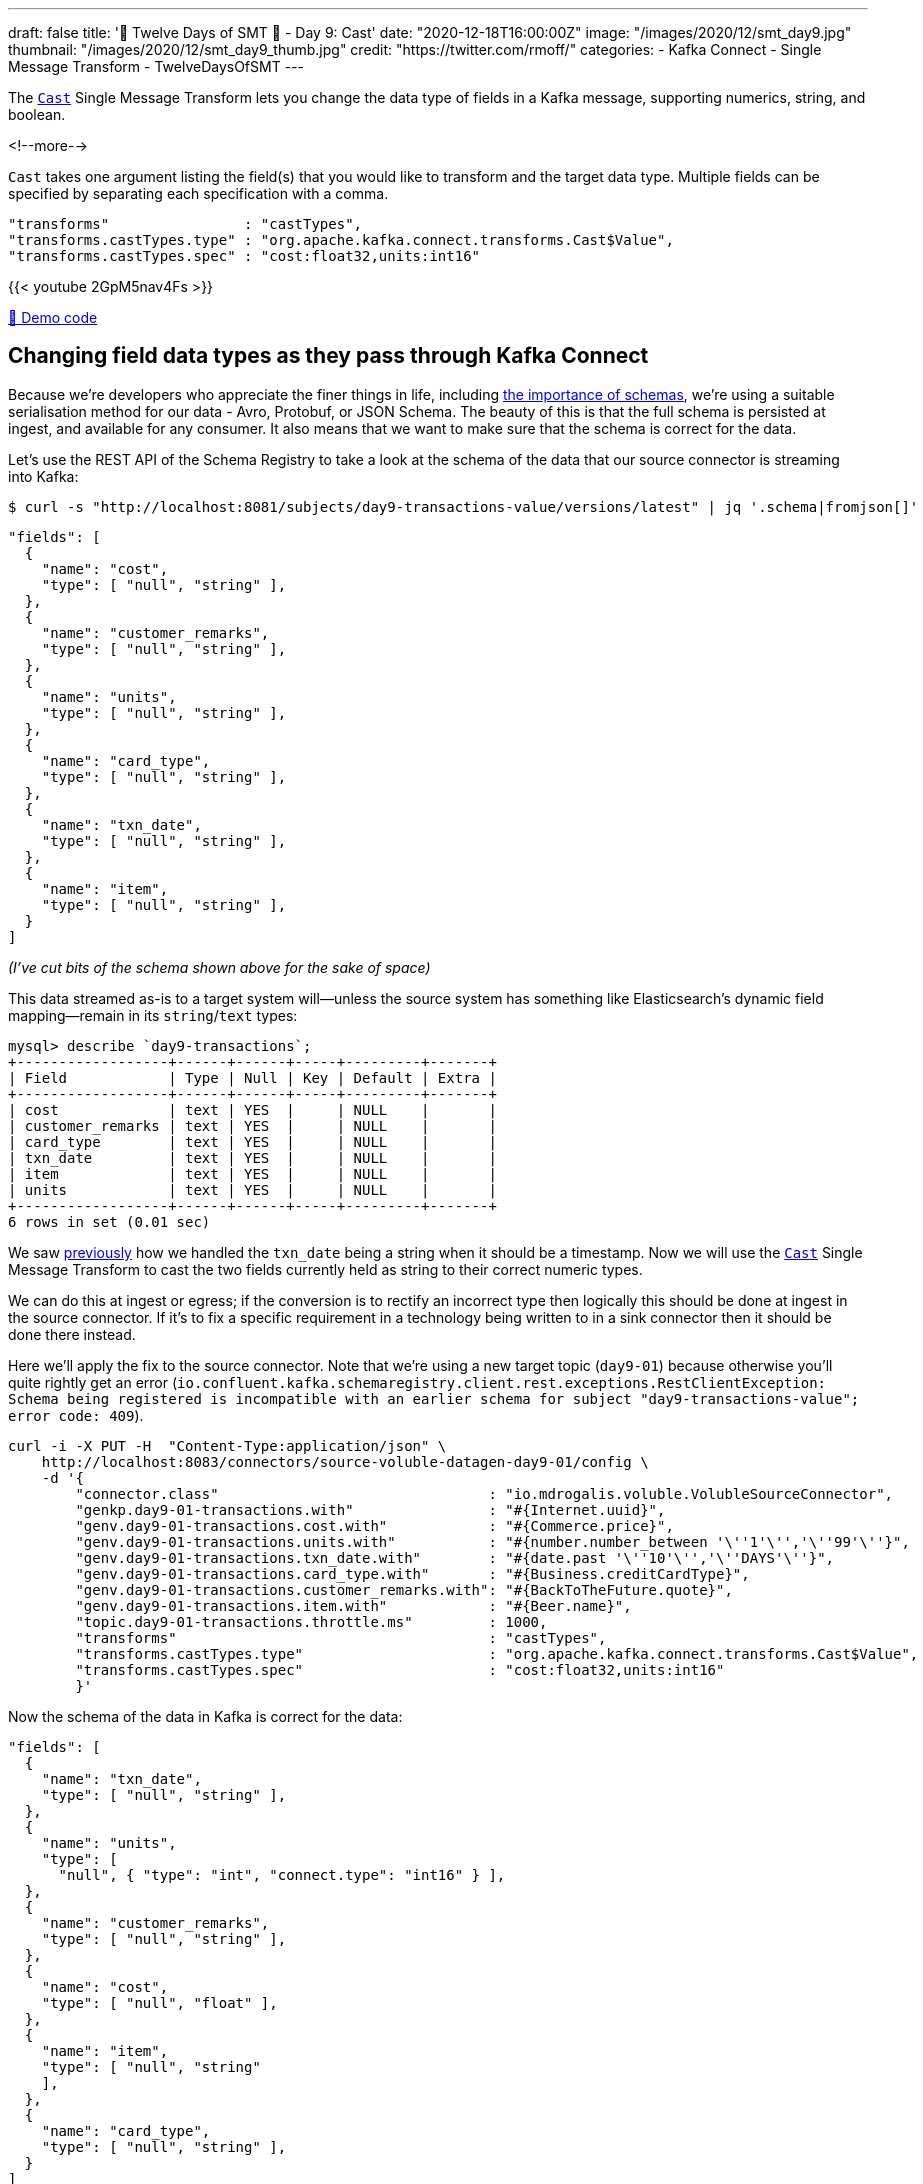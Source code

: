 ---
draft: false
title: '🎄 Twelve Days of SMT 🎄 - Day 9: Cast'
date: "2020-12-18T16:00:00Z"
image: "/images/2020/12/smt_day9.jpg"
thumbnail: "/images/2020/12/smt_day9_thumb.jpg"
credit: "https://twitter.com/rmoff/"
categories:
- Kafka Connect
- Single Message Transform
- TwelveDaysOfSMT
---

:source-highlighter: rouge
:icons: font
:rouge-css: style
:rouge-style: github

The https://docs.confluent.io/platform/current/connect/transforms/cast.html[`Cast`] Single Message Transform lets you change the data type of fields in a Kafka message, supporting numerics, string, and boolean. 

<!--more-->

`Cast` takes one argument listing the field(s) that you would like to transform and the target data type. Multiple fields can be specified by separating each specification with a comma.

[source,javascript]
----
"transforms"                : "castTypes",
"transforms.castTypes.type" : "org.apache.kafka.connect.transforms.Cast$Value",
"transforms.castTypes.spec" : "cost:float32,units:int16"
----

{{< youtube 2GpM5nav4Fs >}}

https://github.com/confluentinc/demo-scene/blob/master/kafka-connect-single-message-transforms/day9.adoc[👾 Demo code]

== Changing field data types as they pass through Kafka Connect

Because we're developers who appreciate the finer things in life, including https://www.confluent.io/blog/schemas-contracts-compatibility/[the importance of schemas], we're using a suitable serialisation method for our data - Avro, Protobuf, or JSON Schema. The beauty of this is that the full schema is persisted at ingest, and available for any consumer. It also means that we want to make sure that the schema is correct for the data. 

Let's use the REST API of the Schema Registry to take a look at the schema of the data that our source connector is streaming into Kafka: 

[source,bash]
----
$ curl -s "http://localhost:8081/subjects/day9-transactions-value/versions/latest" | jq '.schema|fromjson[]'
----

[source,javascript]
----
"fields": [
  {
    "name": "cost",
    "type": [ "null", "string" ],
  },
  {
    "name": "customer_remarks",
    "type": [ "null", "string" ],
  },
  {
    "name": "units",
    "type": [ "null", "string" ],
  },
  {
    "name": "card_type",
    "type": [ "null", "string" ],
  },
  {
    "name": "txn_date",
    "type": [ "null", "string" ],
  },
  {
    "name": "item",
    "type": [ "null", "string" ],
  }
]
----

_(I've cut bits of the schema shown above for the sake of space)_

This data streamed as-is to a target system will—unless the source system has something like Elasticsearch's dynamic field mapping—remain in its `string`/`text` types:

[source,sql]
----
mysql> describe `day9-transactions`;
+------------------+------+------+-----+---------+-------+
| Field            | Type | Null | Key | Default | Extra |
+------------------+------+------+-----+---------+-------+
| cost             | text | YES  |     | NULL    |       |
| customer_remarks | text | YES  |     | NULL    |       |
| card_type        | text | YES  |     | NULL    |       |
| txn_date         | text | YES  |     | NULL    |       |
| item             | text | YES  |     | NULL    |       |
| units            | text | YES  |     | NULL    |       |
+------------------+------+------+-----+---------+-------+
6 rows in set (0.01 sec)
----

We saw link:/2020/12/17/twelve-days-of-smt-day-8-timestampconverter/[previously] how we handled the `txn_date` being a string when it should be a timestamp. Now we will use the https://docs.confluent.io/platform/current/connect/transforms/cast.html[`Cast`] Single Message Transform to cast the two fields currently held as string to their correct numeric types. 

We can do this at ingest or egress; if the conversion is to rectify an incorrect type then logically this should be done at ingest in the source connector. If it's to fix a specific requirement in a technology being written to in a sink connector then it should be done there instead. 

Here we'll apply the fix to the source connector. Note that we're using a new target topic (`day9-01`) because otherwise you'll quite rightly get an error (`io.confluent.kafka.schemaregistry.client.rest.exceptions.RestClientException: Schema being registered is incompatible with an earlier schema for subject "day9-transactions-value"; error code: 409`).

[source,javascript]
----
curl -i -X PUT -H  "Content-Type:application/json" \
    http://localhost:8083/connectors/source-voluble-datagen-day9-01/config \
    -d '{
        "connector.class"                                : "io.mdrogalis.voluble.VolubleSourceConnector",
        "genkp.day9-01-transactions.with"                : "#{Internet.uuid}",
        "genv.day9-01-transactions.cost.with"            : "#{Commerce.price}",
        "genv.day9-01-transactions.units.with"           : "#{number.number_between '\''1'\'','\''99'\''}",
        "genv.day9-01-transactions.txn_date.with"        : "#{date.past '\''10'\'','\''DAYS'\''}",
        "genv.day9-01-transactions.card_type.with"       : "#{Business.creditCardType}",
        "genv.day9-01-transactions.customer_remarks.with": "#{BackToTheFuture.quote}",
        "genv.day9-01-transactions.item.with"            : "#{Beer.name}",
        "topic.day9-01-transactions.throttle.ms"         : 1000,
        "transforms"                                     : "castTypes",
        "transforms.castTypes.type"                      : "org.apache.kafka.connect.transforms.Cast$Value",
        "transforms.castTypes.spec"                      : "cost:float32,units:int16"
        }'
----

Now the schema of the data in Kafka is correct for the data:

[source,javascript]
----
"fields": [
  {
    "name": "txn_date",
    "type": [ "null", "string" ],
  },
  {
    "name": "units",
    "type": [
      "null", { "type": "int", "connect.type": "int16" } ],
  },
  {
    "name": "customer_remarks",
    "type": [ "null", "string" ],
  },
  {
    "name": "cost",
    "type": [ "null", "float" ],
  },
  {
    "name": "item",
    "type": [ "null", "string"
    ],
  },
  {
    "name": "card_type",
    "type": [ "null", "string" ],
  }
]
----

and when it's used in a sink connector the data is correctly stored in the target system: 

[source,javascript]
----
curl -i -X PUT -H "Accept:application/json" \
    -H  "Content-Type:application/json" http://localhost:8083/connectors/sink-jdbc-mysql-day9-01/config \
    -d '{
          "connector.class"    : "io.confluent.connect.jdbc.JdbcSinkConnector",
          "connection.url"     : "jdbc:mysql://mysql:3306/demo",
          "connection.user"    : "mysqluser",
          "connection.password": "mysqlpw",
          "topics"             : "day9-01-transactions",
          "tasks.max"          : "4",
          "auto.create"        : "true",
          "auto.evolve"        : "true"}'
----

[source,sql]
----
mysql> describe `day9-01-transactions`;
+------------------+----------+------+-----+---------+-------+
| Field            | Type     | Null | Key | Default | Extra |
+------------------+----------+------+-----+---------+-------+
| txn_date         | text     | YES  |     | NULL    |       |
| units            | smallint | YES  |     | NULL    |       |
| customer_remarks | text     | YES  |     | NULL    |       |
| cost             | float    | YES  |     | NULL    |       |
| item             | text     | YES  |     | NULL    |       |
| card_type        | text     | YES  |     | NULL    |       |
+------------------+----------+------+-----+---------+-------+
6 rows in set (0.00 sec)
----

[source,sql]
----
mysql> select item, units, cost from `day9-01-transactions` LIMIT 5;
+-----------------------+-------+-------+
| item                  | units | cost  |
+-----------------------+-------+-------+
| Alpha King Pale Ale   |    29 | 17.49 |
| Brooklyn Black        |    36 | 92.88 |
| St. Bernardus Abt 12  |    17 | 94.04 |
| Celebrator Doppelbock |    63 | 58.64 |
| Ten FIDY              |    85 | 60.53 |
+-----------------------+-------+-------+
5 rows in set (0.00 sec)
----


== Try it out!

You can find the full code for trying this out—including a Docker Compose so you can spin it up on your local machine— https://github.com/confluentinc/demo-scene/blob/master/kafka-connect-single-message-transforms/day9.adoc[👾 here]
